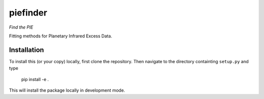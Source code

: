 piefinder
=========

*Find the PIE*

Fitting methods for Planetary Infrared Excess Data.

Installation
------------

To install this (or your copy) locally, first clone the repository.
Then navigate to the directory containting ``setup.py`` and 
type

    pip install -e .

This will install the package locally in development mode.
